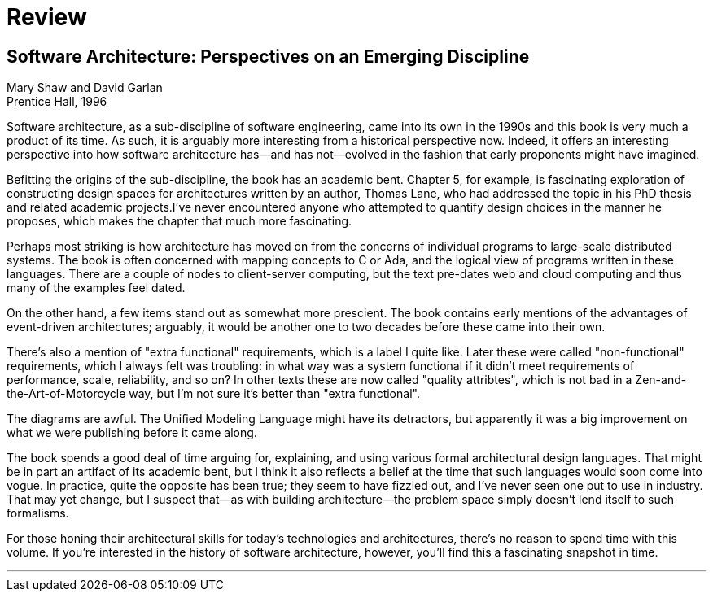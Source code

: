 = Review

== Software Architecture: Perspectives on an Emerging Discipline

Mary Shaw and David Garlan +
Prentice Hall, 1996

Software architecture, as a sub-discipline of software engineering, came into its own in the 1990s and this book is very much a product of its time.
As such, it is arguably more interesting from a historical perspective now.
Indeed, it offers an interesting perspective into how software architecture has--and has not--evolved in the fashion that early proponents might have imagined.

Befitting the origins of the sub-discipline, the book has an academic bent.
Chapter 5, for example, is fascinating exploration of constructing design spaces for architectures written by an author, Thomas Lane, who had addressed the topic in his PhD thesis and related academic projects.I've never encountered anyone who attempted to quantify design choices in the manner he proposes, which makes the chapter that much more fascinating.

Perhaps most striking is how architecture has moved on from the concerns of individual programs to large-scale distributed systems.
The book is often concerned with mapping concepts to C or Ada, and the logical view of programs written in these languages.
There are a couple of nodes to client-server computing, but the text pre-dates web and cloud computing and thus many of the examples feel dated.

On the other hand, a few items stand out as somewhat more prescient.
The book contains early mentions of the advantages of event-driven architectures; arguably, it would be another one to two decades before these came into their own.

There's also a mention of "extra functional" requirements, which is a label I quite like.
Later these were called "non-functional" requirements, which I always felt was troubling: in what way was a system functional if it didn't meet requirements of performance, scale, reliability, and so on?
In other texts these are now called "quality attribtes", which is not bad in a Zen-and-the-Art-of-Motorcycle way, but I'm not sure it's better than "extra functional".

The diagrams are awful.
The Unified Modeling Language might have its detractors, but apparently it was a big improvement on what we were publishing before it came along.

The book spends a good deal of time arguing for, explaining, and using various formal architectural design languages.
That might be in part an artifact of its academic bent, but I think it also reflects a belief at the time that such languages would soon come into vogue.
In practice, quite the opposite has been true; they seem to have fizzled out, and I've never seen one put to use in industry.
That may yet change, but I suspect that--as with building architecture--the problem space simply doesn't lend itself to such formalisms.

For those honing their architectural skills for today's technologies and architectures, there's no reason to spend time with this volume.
If you're interested in the history of software architecture, however, you'll find this a fascinating snapshot in time.

'''

++++
<div id="amzn-assoc-ad-c2f92062-7a05-41bc-be70-048948f34e84"></div><script async src="//z-na.amazon-adsystem.com/widgets/onejs?MarketPlace=US&adInstanceId=c2f92062-7a05-41bc-be70-048948f34e84"></script>
++++

